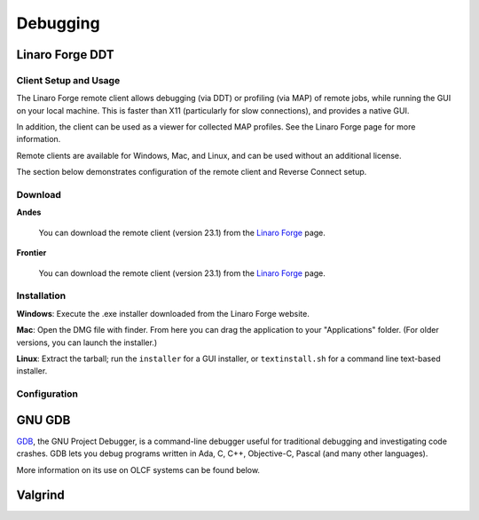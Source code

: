 .. _software_debugging:

#########
Debugging
#########

****************
Linaro Forge DDT
****************

Client Setup and Usage
======================

The Linaro Forge remote client allows debugging (via DDT) or profiling (via MAP) of remote jobs, while running the GUI on your local machine. This is faster than X11 (particularly for slow connections), and provides a native GUI.

In addition, the client can be used as a viewer for collected MAP profiles. See the Linaro Forge page for more information.

Remote clients are available for Windows, Mac, and Linux, and can be used without an additional license.

The section below demonstrates configuration of the remote client and Reverse Connect setup.

Download
========

**Andes**

    You can download the remote client (version 23.1) from the `Linaro Forge <https://www.linaroforge.com/downloadForge/>`_ page.

**Frontier**

    You can download the remote client (version 23.1) from the `Linaro Forge <https://www.linaroforge.com/downloadForge/>`_ page.

Installation
============

**Windows**: Execute the .exe installer downloaded from the Linaro Forge website.

**Mac**: Open the DMG file with finder. From here you can drag the application to your "Applications" folder. (For older versions, you can launch the installer.)

**Linux**: Extract the tarball; run the ``installer`` for a GUI installer, or ``textinstall.sh`` for a command line text-based installer.

Configuration
=============

.. tab-set::


    .. tab-item:: Andes
        
        .. note::
           Andes has Forge/23.1 installed. So make sure to download the corresponding remote client version from  `Linaro Forge <https://www.linaroforge.com/downloadForge/>`_ page.


        **Reverse Connect Setup Instructions**
        
        Prior to launching the reverse connect you will need to set a couple of environment variables so the connection request gets routed correctly. The following export vars will need to be sourced in your batch script prior to srun or you can just source them prior to obtaining your node allocation.
        

        .. code-block:: bash

            export ALLINEA_CONFIG_DIR=<Somewhere on the Filesystem that can be accessed by the compute nodes i.e. /lustre/orion/<project>>
            export ALLINEA_REVERSE_CONNECT_DIR=<Somewhere on the Filesystem that can be accessed by the compute nodes i.e. /lustre/orion/<project>>
    
        Also, if you plan on running the Forge client from your local machine (i.e. laptop), you will need to create a bash file containing the above environment vars. The file can be saved in /ccs/home/<user>. Once created and saved, you will enter the path to the file in the Forge Remote Launch setup window next to Remote Script as shown below.

        **Make sure you set actual paths for the above environment variables.**

        **Local client setup**
        
        #. Once installed, launch the Forge DDT client on your local machine.

        #. You can ignore any information about the lack of license, as the license on the remote machine will be used.

        #. When you reach the welcome screen, you should see a “Remote Launch” combo box (with “Off” selected). Click on it and select the “Configure” option.

        #. Click the "Add" button.
        
        #. In the Forge Remote Launch setup window:

            * In the ``Remote Script`` box, Enter the path to the file you created earlier ``/ccs/home/<user>/forge_connect_vars.sh``. 

            * (Optionally) In the ``Connection Name`` box, enter a name for your remote connection (otherwise the host name will be used)

            * In the ``Host Name`` box, enter your username and hostname (e.g. ``username@andes.olcf.ornl.gov``)

                * If the host you wish to connect to requires connecting through a gateway machine, you can enter ``user@hostname1`` ``user@hostname2`` (where ``hostname1`` is the gateway and ``hostname2`` is the final destination).

            * In the ``Remote Installation Directory`` box, enter the remote path to the Linaro Forge installation (To find the path for a version of Forge, load the forge/23.1 module file in a terminal and run ``echo $DDT_HOME``)


            * For the remaining fields, the default values will work for the vast majority of setups. See the `Linaro Forge documentation <https://www.linaroforge.com/documentation/>`_ for more information on these fields.

        .. figure:: /images/ddt_config_andes.png
            :align: center
            :width: 800

        #. You may click the "Test Remote Launch" button to test your configuration, or click "OK" to save your configuration.

        #. Return to the welcome screen, and select the name of your remote connection from the "Remote Launch" combo box. (You will be asked for your OLCF PASSCODE).

        .. figure:: /images/ddt_launch_andes.png
            :align: center
            :width: 400

        Once connected to a remote host, “Reverse Connect” allows launching of jobs to be launched with DDT and MAP from your usual launch environment, with a minor modification to your existing launch command.

        **Reverse Connect**
    
        #. In a separate terminal where you are logged into Andes, load the ``forge/23.1`` module, and run a ``ddt --connect`` command via the batch system (e.g. by editing and running a job script, or running with an interactive shell).

            .. code-block:: bash

                module load forge/23.1
                ddt --connect srun -n 8 ./mpi_openmp_hello

        #. The remote client will notify you of a new connection.

        .. figure:: /images/ddt_reverse_prompt_andes.png
            :align: center
            :width: 400

        #. Once accepted, you can configure some final debugging options before launching the program.

        .. figure:: /images/ddt_run_options_andes.png
            :align: center
            :width: 600

        #. Click “Run”, and DDT will start your session.

        When your job is executed, the ``ddt --connect`` command will establish a connection with your already-running remote client (must be running before launching the job). This provides a convenient way for the remote client to access a job within the batch system, and more importantly, avoids the need to explicitly tell DDT or MAP about any program parameters, environment variables, or module files required.


    .. tab-item:: Frontier


        **Reverse Connect Setup Instructions**
        
        Prior to launching the reverse connect you will need to set a couple of environment variables so the connection request gets routed correctly. The following export vars will need to be sourced in your batch script prior to srun or you can just source them prior to obtaining your node allocation.
        

        .. code-block:: bash

            export ALLINEA_CONFIG_DIR=<Somewhere on the Filesystem that can be accessed by the compute nodes i.e. /lustre/orion/<project>>
            export ALLINEA_REVERSE_CONNECT_DIR=<Somewhere on the Filesystem that can be accessed by the compute nodes i.e. /lustre/orion/<project>>
    
        Also, if you plan on running the Forge client from your local machine (i.e. laptop), you will need to create a bash file containing the above environment vars. The file can be saved in /ccs/home/<user>. Once created and saved, you will enter the path to the file in the Forge Remote Launch setup window next to Remote Script as shown below.

        **Make sure you set actual paths for the above environment variables.**

        **Local client setup**
        
        #. Once installed, launch the Forge DDT client on your local machine.

        #. You can ignore any information about the lack of license, as the license on the remote machine will be used.

        #. When you reach the welcome screen, you should see a “Remote Launch” combo box (with “Off” selected). Click on it and select the “Configure” option.

        #. Click the "Add" button.
        
        #. In the Forge Remote Launch setup window:

            * In the ``Remote Script`` box, Enter the path to the file you created earlier ``/ccs/home/<user>/forge_remote_connect_vars.sh``. 

            * (Optionally) In the ``Connection Name`` box, enter a name for your remote connection (otherwise the host name will be used)

            * In the ``Host Name`` box, enter your username and hostname (e.g. ``username@frontier.olcf.ornl.gov``)

                * If the host you wish to connect to requires connecting through a gateway machine, you can enter ``user@hostname1`` ``user@hostname2`` (where ``hostname1`` is the gateway and ``hostname2`` is the final destination).

            * In the ``Remote Installation Directory`` box, enter the remote path to the Linaro Forge installation (To find the path for a version of Forge, load the forge/23.1 module file in a terminal and run ``echo $DDT_HOME``)


            * For the remaining fields, the default values will work for the vast majority of setups. See the `Linaro Forge documentation <https://www.linaroforge.com/documentation/>`_ for more information on these fields.

        .. figure:: /images/ddt_remote_script.png
            :align: center
            :width: 800

        #. You may click the "Test Remote Launch" button to test your configuration, or click "OK" to save your configuration.

        #. Return to the welcome screen, and select the name of your remote connection from the "Remote Launch" combo box. (You will be asked for your OLCF PASSCODE).

        .. figure:: /images/ddt_launch_frontier.png
            :align: center
            :width: 400

        Once connected to a remote host, “Reverse Connect” allows launching of jobs to be launched with DDT and MAP from your usual launch environment, with a minor modification to your existing launch command.

        **Reverse Connect**
    
        #. In a separate terminal where you are logged into Frontier, load the ``forge/23.1`` module, and run a ``ddt --connect`` command via the batch system (e.g. by editing and running a job script, or running with an interactive shell).

            .. code-block:: bash

                module load forge/23.1
                ddt --connect srun -n 8 ./hello_mpi_omp

        #. The remote client will notify you of a new connection.

        .. figure:: /images/ddt_reverse_prompt_frontier.png
            :align: center
            :width: 400

        #. Once accepted, you can configure some final debugging options before launching the program.

        .. figure:: /images/ddt_run_options_frontier.png
            :align: center
            :width: 600

        #. Click “Run”, and DDT will start your session.

        When your job is executed, the ``ddt --connect`` command will establish a connection with your already-running remote client (must be running before launching the job). This provides a convenient way for the remote client to access a job within the batch system, and more importantly, avoids the need to explicitly tell DDT or MAP about any program parameters, environment variables, or module files required.

        .. note::
            If you're needing to debug an MPI+HIP code that you compile with the Cray compiler wrapper, you may want to unload the darshan-runtime module and then recompile your code. If you don't do this, Forge will error out when you start a debugging session with the ROCm option selected.

        .. note::
            Setting a breakpoint inside a GPU kernel is only supported for the rocm/5.6.0 at this time. Loading other rocm modules will lead to GPU driver mismatch errors. Documentation on GPU debugging with DDT can be found `here <https://docs.linaroforge.com/23.1/html/forge/ddt/gpu_debugging/index.html>`__ . 



*******
GNU GDB
*******

`GDB <https://www.gnu.org/software/gdb/>`__, the GNU Project Debugger,
is a command-line debugger useful for traditional debugging and
investigating code crashes. GDB lets you debug programs written in Ada,
C, C++, Objective-C, Pascal (and many other languages).

More information on its use on OLCF systems can be found below.

.. tab-set::


    .. tab-item:: Andes

        GDB is available on Andes via the ``gdb`` module:

        .. code::

            module load gdb

        To use GDB to debug your application run:

        .. code::

            gdb ./path_to_executable

        Additional information about GDB usage can befound on the `GDB Documentation Page <https://www.sourceware.org/gdb/documentation/>`__.

    .. tab-item:: Frontier

        GDB is available on Frontier under all compiler families:

        .. code::

            module load gdb

        To use GDB to debug your application run:

        .. code::

            gdb ./path_to_executable

        Additional information about GDB usage can befound on the `GDB Documentation Page <https://www.sourceware.org/gdb/documentation/>`__.


********
Valgrind
********

.. tab-set::


    .. tab-item:: Andes

        `Valgrind <http://valgrind.org>`__ is an instrumentation framework for
        building dynamic analysis tools. There are Valgrind tools that can
        automatically detect many memory management and threading bugs, and
        profile your programs in detail. You can also use Valgrind to build new
        tools.

        The Valgrind distribution currently includes five production-quality
        tools: a memory error detector, a thread error detector, a cache and
        branch-prediction profiler, a call-graph generating cache profiler,
        and a heap profiler. It also includes two experimental tools: a data
        race detector, and an instant memory leak detector.

        The Valgrind tool suite provides a number of debugging and
        profiling tools. The most popular is Memcheck, a memory checking tool
        which can detect many common memory errors such as:

            - Touching memory you shouldn’t (eg. overrunning heap block boundaries, or reading/writing freed memory).
            - Using values before they have been initialized.
            - Incorrect freeing of memory, such as double-freeing heap blocks.
            - Memory leaks.

        Valgrind is available on Andes via the ``valgrind`` module:

        .. code::

            module load valgrind

        Additional information about Valgrind usage and OLCF-provided builds can
        be found on the `Valgrind Software Page <https://www.olcf.ornl.gov/software_package/valgrind/>`__.

    .. tab-item:: Frontier

        Valgrind4hpc is a Valgrind-based debugging tool to aid in the detection of memory leaks
        and errors in parallel applications. Valgrind4hpc aggregates any duplicate
        messages across ranks to help provide an understandable picture of
        program behavior. Valgrind4hpc manages starting and redirecting output from many
        copies of Valgrind, as well as deduplicating and filtering Valgrind messages.
        If your program can be debugged with Valgrind, it can be debugged with Valgrind4hpc.

        Valgrind4hpc is available on Frontier under all compiler families:

        .. code::

            module load valgrind4hpc

        Additional information about Valgrind4hpc usage can be found on the `HPE Cray Programming Environment User Guide Page <https://support.hpe.com/hpesc/public/docDisplay?docId=a00115110en_us&page=Debug_Applications_With_valgrind4hpc_To_Find_Common_Errors.html>`__.
